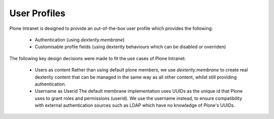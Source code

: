 =============
User Profiles
=============

Plone Intranet is designed to provide an out-of-the-box user profile which provides the following:

 * Authentication (using `dexterity.membrane`)
 * Customisable profile fields (using dexterity behaviours which can be disabled or overriden)

The following key design decisions were made to fit the use cases of Plone Intranet:

 * Users as content
   Rather than using default plone members, we use `dexterity.membrane` to create real dexterity content that can be managed in the same way as all other content, whilst still providing authentication.
 * Username as Userid
   The default membrane implementation uses UUIDs as the unique id that Plone uses to grant roles and permissions (userid). We use the username instead, to ensure compatibility with external authentication sources such as LDAP which have no knowledge of Plone's UUIDs.
